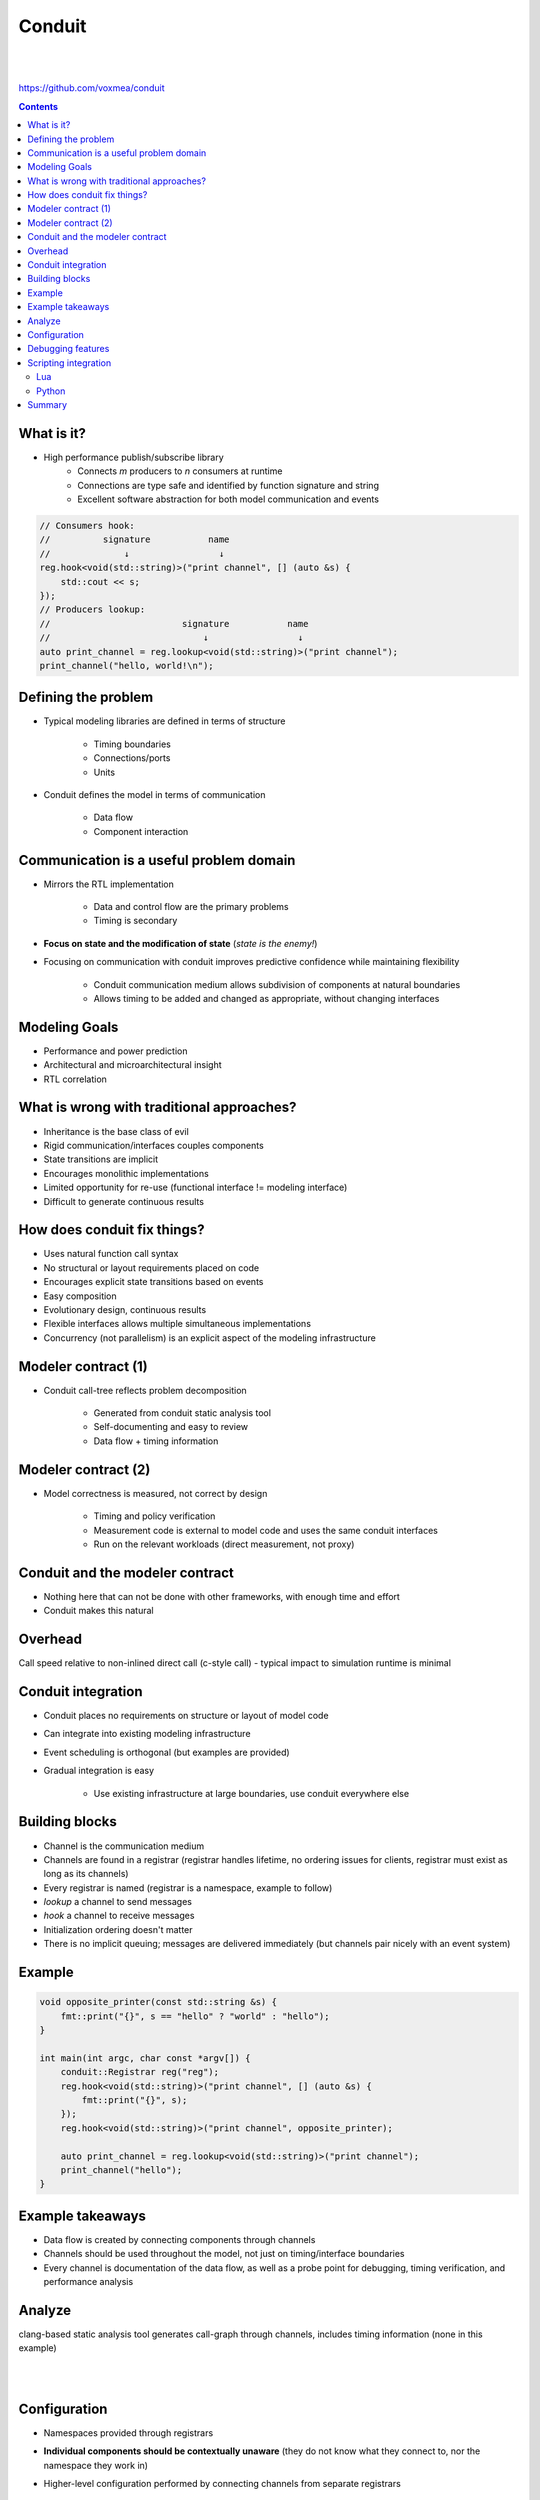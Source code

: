 
=======
Conduit
=======

|
|

.. class:: center

https://github.com/voxmea/conduit

.. contents::

What is it?
-----------

- High performance publish/subscribe library
    - Connects *m* producers to *n* consumers at runtime
    - Connections are type safe and identified by function signature and string
    - Excellent software abstraction for both model communication and events 

.. code-block:: c++

    // Consumers hook:
    //          signature           name
    //              ↓                 ↓
    reg.hook<void(std::string)>("print channel", [] (auto &s) {
        std::cout << s;
    });
    // Producers lookup:                
    //                         signature           name
    //                             ↓                 ↓
    auto print_channel = reg.lookup<void(std::string)>("print channel");
    print_channel("hello, world!\n");

..
    publish/subscribe is a software methodology to connect producers and consumers without the 2 knowing anything about each other. Fantastic way to decouple software components.

Defining the problem
--------------------

- Typical modeling libraries are defined in terms of structure

    - Timing boundaries
    - Connections/ports
    - Units

- Conduit defines the model in terms of communication

    - Data flow
    - Component interaction

Communication is a useful problem domain
----------------------------------------

- Mirrors the RTL implementation

    - Data and control flow are the primary problems
    - Timing is secondary

- **Focus on state and the modification of state** (*state is the enemy!*)
- Focusing on communication with conduit improves predictive confidence while maintaining flexibility

    - Conduit communication medium allows subdivision of components at natural boundaries
    - Allows timing to be added and changed as appropriate, without changing interfaces

.. 
    .. image:: unit-test.png
        :height: 200px
        :align: center

Modeling Goals
--------------

- Performance and power prediction
- Architectural and microarchitectural insight
- RTL correlation

.. 
    Making sure we're all on the same page

What is wrong with traditional approaches?
------------------------------------------

- Inheritance is the base class of evil
- Rigid communication/interfaces couples components
- State transitions are implicit
- Encourages monolithic implementations
- Limited opportunity for re-use (functional interface != modeling interface)
- Difficult to generate continuous results

.. 
    Talking software philosophy with practical consequences. Ideally we want easy composition of flexible components that can be used in multiple contexts, oh and accross timing boundaries. Easier said than done.

    Can still make practical advances (particularly around handling of state)

How does conduit fix things?
----------------------------

- Uses natural function call syntax
- No structural or layout requirements placed on code
- Encourages explicit state transitions based on events 
- Easy composition
- Evolutionary design, continuous results
- Flexible interfaces allows multiple simultaneous implementations
- Concurrency (not parallelism) is an explicit aspect of the modeling infrastructure

.. Partial interfaces are well supported.

Modeler contract (1)
--------------------

- Conduit call-tree reflects problem decomposition

    - Generated from conduit static analysis tool
    - Self-documenting and easy to review
    - Data flow + timing information

Modeler contract (2)
--------------------

- Model correctness is measured, not correct by design

    - Timing and policy verification
    - Measurement code is external to model code and uses the same conduit interfaces
    - Run on the relevant workloads (direct measurement, not proxy)

Conduit and the modeler contract 
--------------------------------

- Nothing here that can not be done with other frameworks, with enough time and effort
- Conduit makes this natural

Overhead
--------

Call speed relative to non-inlined direct call (c-style call) - typical impact to simulation runtime is minimal

.. image:: conduit-speed-test.png
    :align: center
    :height: 800px

..
    Note that it's probably doing some devirtualization (but is not inlining actual call)

Conduit integration
-------------------

- Conduit places no requirements on structure or layout of model code
- Can integrate into existing modeling infrastructure
- Event scheduling is orthogonal (but examples are provided)
- Gradual integration is easy

    - Use existing infrastructure at large boundaries, use conduit everywhere else

Building blocks
---------------

- Channel is the communication medium
- Channels are found in a registrar (registrar handles lifetime, no ordering issues for clients, registrar must exist as long as its channels)
- Every registrar is named (registrar is a namespace, example to follow)
- `lookup` a channel to send messages
- `hook` a channel to receive messages
- Initialization ordering doesn't matter
- There is no implicit queuing; messages are delivered immediately (but channels pair nicely with an event system)

Example
-------

.. code-block:: c++

    void opposite_printer(const std::string &s) {
        fmt::print("{}", s == "hello" ? "world" : "hello");
    }

    int main(int argc, char const *argv[]) {
        conduit::Registrar reg("reg");
        reg.hook<void(std::string)>("print channel", [] (auto &s) {
            fmt::print("{}", s);
        });
        reg.hook<void(std::string)>("print channel", opposite_printer);

        auto print_channel = reg.lookup<void(std::string)>("print channel");
        print_channel("hello");
    }

Example takeaways
-----------------

- Data flow is created by connecting components through channels
- Channels should be used throughout the model, not just on timing/interface boundaries
- Every channel is documentation of the data flow, as well as a probe point for debugging, timing verification, and performance analysis

Analyze
-------

clang-based static analysis tool generates call-graph through channels, includes timing information (none in this example)

|
|

.. image:: hello-world-analyze.png
    :align: center

Configuration
-------------

- Namespaces provided through registrars
- **Individual components should be contextually unaware** (they do not know what they connect to, nor the namespace they work in)
- Higher-level configuration performed by connecting channels from separate registrars

    - Connections performed by configuration code, not model code
    - Easy to instantiate many sub-units (e.g. multiple cores)
    - Simply create a new registrar (with a new name) and re-initialize components

Debugging features
------------------

- Each channel has built-in printing capabilities

    - Per-channel control over debug output (very useful for developers to isolate their area of the model)
    - Debug output does not litter model code, automatic at the interface

- Custom types supported by ADL (customization points)

Scripting integration
---------------------

- Lua and Python are well supported
- Flexible Lua/Python/c++ bridge makes language crossing trivial

|
|

Lua
```

.. code-block:: lua

    reg.hook('print channel', function(s) printf('%s\n', s) end)

Python
``````

.. code-block:: python

    reg.lookup('print channel').hook(lambda s: print(s))

.. |1/4| unicode:: U+00BC

Summary
-------

- A tweak to our view of the problem enables new tools to tackle a complicated software problem
- Conduit enables a wide variety of improvements without needing to rewrite model source
- The publish/subscribe framework enables more cross-team collaboration (both in model libraries, and with model tools)
- Improves debuggability, testability, and metrics collection.
